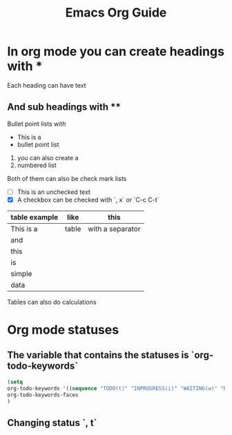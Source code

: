#+TITLE: Emacs Org Guide

* In org mode you can create headings with *
Each heading can have text
** And sub headings with **
Bullet point lists with
- This is a
- bullet point list

1. you can also create a
2. numbered list

Both of them can also be check mark lists
- [ ] This is an unchecked text
- [X] A checkbox can be checked with `, x` or `C-c C-t`

| table example | like  | this             |
|---------------+-------+------------------|
| This is a     | table | with a separator |
|---------------+-------+------------------|
| and           |       |                  |
| this          |       |                  |
| is            |       |                  |
| simple        |       |                  |
| data          |       |                  |

Tables can also do calculations
* Org mode statuses
** The variable that contains the statuses is `org-todo-keywords`
#+BEGIN_SRC lisp
(setq
org-todo-keywords '((sequence "TODO(t)" "INPROGRESS(i)" "WAITING(w)" "DONE(d)" "CANCELLED(c)"))
org-todo-keywords-faces
)
#+END_SRC
** Changing status `, t`
